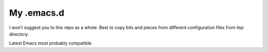 My .emacs.d
===========

I won’t suggest you to this repo as a whole. Best to copy bits and pieces from
different configuration files from `lisp` directory.

Latest Emacs most probably compatible.
